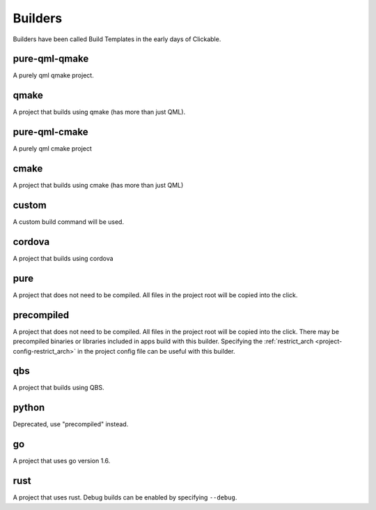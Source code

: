 .. _builders:

Builders
========
Builders have been called Build Templates in the early days of Clickable.

pure-qml-qmake
--------------

A purely qml qmake project.

qmake
-----

A project that builds using qmake (has more than just QML).

pure-qml-cmake
--------------

A purely qml cmake project

cmake
-----

A project that builds using cmake (has more than just QML)

custom
------

A custom build command will be used.

cordova
-------

A project that builds using cordova

pure
----

A project that does not need to be compiled. All files in the project root will be copied into the click.

precompiled
-----------

A project that does not need to be compiled. All files in the project root will
be copied into the click. There may be precompiled binaries or libraries
included in apps build with this builder. Specifying the
:ref:`restrict_arch <project-config-restrict_arch>` in the project config file
can be useful with this builder.

qbs
---

A project that builds using QBS.

python
------

Deprecated, use "precompiled" instead.

go
--

A project that uses go version 1.6.

rust
----

A project that uses rust. Debug builds can be enabled by specifying ``--debug``.
